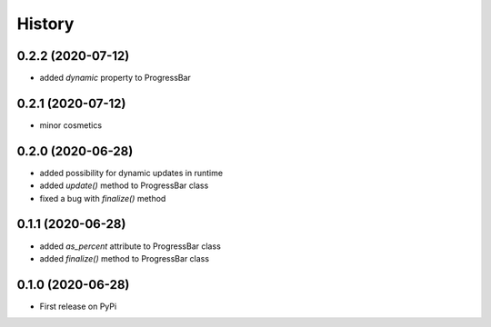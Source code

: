 .. :changelog:

History
=======

0.2.2 (2020-07-12)
------------------

- added *dynamic* property to ProgressBar

0.2.1 (2020-07-12)
------------------

- minor cosmetics

0.2.0 (2020-06-28)
------------------

- added possibility for dynamic updates in runtime
- added *update()* method to ProgressBar class
- fixed a bug with *finalize()* method

0.1.1 (2020-06-28)
------------------

- added *as_percent* attribute to ProgressBar class
- added *finalize()* method to ProgressBar class

0.1.0 (2020-06-28)
------------------

* First release on PyPi
